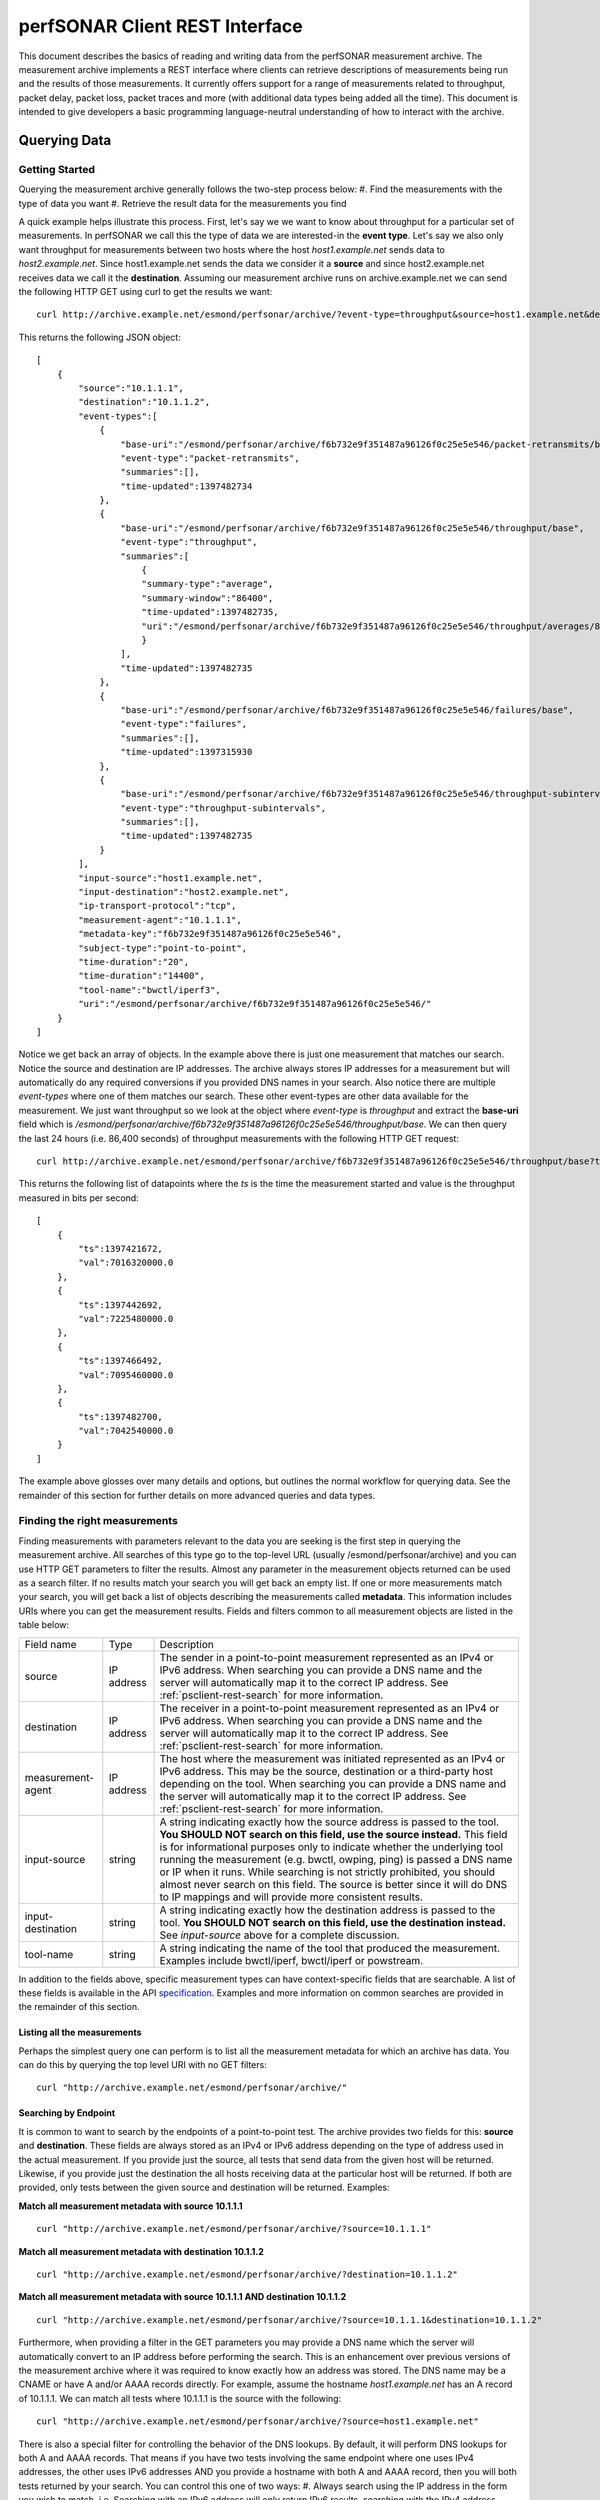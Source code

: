 *******************************
perfSONAR Client REST Interface
*******************************

This document describes the basics of reading and writing data from the perfSONAR measurement archive. The measurement archive implements a REST interface where clients can retrieve descriptions of measurements being run and the results of those measurements. It currently offers support for a range of measurements related to throughput, packet delay, packet loss, packet traces and more (with additional data types being added all the time). This document is intended to give developers a basic programming language-neutral understanding of how to interact with the archive.

Querying Data 
============== 

Getting Started 
---------------- 
Querying the measurement archive generally follows the two-step process below:
#. Find the measurements with the type of data you want
#. Retrieve the result data for the measurements you find

A quick example helps illustrate this process. First, let's say we we want to know about throughput for a particular set of measurements. In perfSONAR we call this the type of data we are interested-in the **event type**. Let's say we also only want throughput for measurements between two hosts where the host *host1.example.net* sends data to *host2.example.net*.  Since host1.example.net sends the data we consider it a **source** and since host2.example.net receives data we call it the **destination**. Assuming our measurement archive runs on archive.example.net we can send the following HTTP GET using curl to get the results we want:

::

    curl http://archive.example.net/esmond/perfsonar/archive/?event-type=throughput&source=host1.example.net&destination=host2.example.net


This returns the following JSON object:
::

    [
        {
            "source":"10.1.1.1",
            "destination":"10.1.1.2",
            "event-types":[
                {
                    "base-uri":"/esmond/perfsonar/archive/f6b732e9f351487a96126f0c25e5e546/packet-retransmits/base",
                    "event-type":"packet-retransmits",
                    "summaries":[],
                    "time-updated":1397482734
                },
                {
                    "base-uri":"/esmond/perfsonar/archive/f6b732e9f351487a96126f0c25e5e546/throughput/base",
                    "event-type":"throughput",
                    "summaries":[
                        {
                        "summary-type":"average",
                        "summary-window":"86400",
                        "time-updated":1397482735,
                        "uri":"/esmond/perfsonar/archive/f6b732e9f351487a96126f0c25e5e546/throughput/averages/86400"
                        }
                    ],
                    "time-updated":1397482735
                },
                {
                    "base-uri":"/esmond/perfsonar/archive/f6b732e9f351487a96126f0c25e5e546/failures/base",
                    "event-type":"failures",
                    "summaries":[],
                    "time-updated":1397315930
                },
                {
                    "base-uri":"/esmond/perfsonar/archive/f6b732e9f351487a96126f0c25e5e546/throughput-subintervals/base",
                    "event-type":"throughput-subintervals",
                    "summaries":[],
                    "time-updated":1397482735
                }
            ],
            "input-source":"host1.example.net",
            "input-destination":"host2.example.net",
            "ip-transport-protocol":"tcp",
            "measurement-agent":"10.1.1.1",
            "metadata-key":"f6b732e9f351487a96126f0c25e5e546",
            "subject-type":"point-to-point",
            "time-duration":"20",
            "time-duration":"14400",
            "tool-name":"bwctl/iperf3",
            "uri":"/esmond/perfsonar/archive/f6b732e9f351487a96126f0c25e5e546/"
        }
    ]


Notice we get back an array of objects. In the example above there is just one measurement that matches our search. Notice the source and destination are IP addresses. The archive always stores IP addresses for a measurement but will automatically do any required conversions if you provided DNS names in your search. Also notice there are multiple *event-types* where one of them matches our search. These other event-types are other data available for the measurement. We just want throughput so we look at the object where *event-type* is *throughput* and extract the **base-uri** field which is */esmond/perfsonar/archive/f6b732e9f351487a96126f0c25e5e546/throughput/base*. We can then query the last 24 hours (i.e. 86,400 seconds) of throughput measurements with the following HTTP GET request:
::

    curl http://archive.example.net/esmond/perfsonar/archive/f6b732e9f351487a96126f0c25e5e546/throughput/base?time-range=86400


This returns the following list of datapoints where the *ts* is the time the measurement started and value is the throughput measured in bits per second:
::

    [
        {
            "ts":1397421672,
            "val":7016320000.0
        },
        {
            "ts":1397442692,
            "val":7225480000.0
        },
        {
            "ts":1397466492,
            "val":7095460000.0
        },
        {
            "ts":1397482700,
            "val":7042540000.0
        }
    ]


The example above glosses over many details and options, but outlines the normal workflow for querying data. See the remainder of this section for further details on more advanced queries and data types. 

Finding the right measurements 
------------------------------- 
Finding measurements with parameters relevant to the data you are seeking is the first step in querying the measurement archive. All searches of this type go to the top-level URL (usually /esmond/perfsonar/archive) and you can use HTTP GET parameters to filter the results. Almost any parameter in the measurement objects returned can be used as a search filter. If no results match your search you will get back an empty list. If one or more measurements match your search, you will get back a list of objects describing the measurements called **metadata**. This information includes URIs where you can get the measurement results. Fields and filters common to all measurement objects are listed in the table below:

+-------------------+------------+--------------------------------------------------------------------------------------------------------------------------------------------------------------------------------------------------------------------------------------------------------------------------------------------------------------------------------------------------------------------------------------------------------------------------------------------------------------------------------------------------------------------------+
| Field name        | Type       | Description                                                                                                                                                                                                                                                                                                                                                                                                                                                                                                              |
+-------------------+------------+--------------------------------------------------------------------------------------------------------------------------------------------------------------------------------------------------------------------------------------------------------------------------------------------------------------------------------------------------------------------------------------------------------------------------------------------------------------------------------------------------------------------------+
| source            | IP address | The sender in a point-to-point measurement represented as an IPv4 or IPv6 address. When searching you can provide a DNS name and the server will automatically map it to the correct IP address. See :ref:`psclient-rest-search` for more information.                                                                                                                                                                                                                                                                   |
+-------------------+------------+--------------------------------------------------------------------------------------------------------------------------------------------------------------------------------------------------------------------------------------------------------------------------------------------------------------------------------------------------------------------------------------------------------------------------------------------------------------------------------------------------------------------------+
| destination       | IP address | The receiver in a point-to-point measurement represented as an IPv4 or IPv6 address. When searching you can provide a DNS name and the server will automatically map it to the correct IP address. See :ref:`psclient-rest-search` for more information.                                                                                                                                                                                                                                                                 |
+-------------------+------------+--------------------------------------------------------------------------------------------------------------------------------------------------------------------------------------------------------------------------------------------------------------------------------------------------------------------------------------------------------------------------------------------------------------------------------------------------------------------------------------------------------------------------+
| measurement-agent | IP address | The host where the measurement was initiated represented as an IPv4 or IPv6 address. This may be the source, destination or a third-party host depending on the tool. When searching you can provide a DNS name and the server will automatically map it to the correct IP address. See :ref:`psclient-rest-search` for more information.                                                                                                                                                                                |
+-------------------+------------+--------------------------------------------------------------------------------------------------------------------------------------------------------------------------------------------------------------------------------------------------------------------------------------------------------------------------------------------------------------------------------------------------------------------------------------------------------------------------------------------------------------------------+
| input-source      | string     | A string indicating exactly how the source address is passed to the tool. **You SHOULD NOT search on this field, use the source instead.** This field is for informational purposes only to indicate whether the underlying tool running the measurement (e.g. bwctl, owping, ping) is passed a DNS name or IP when it runs. While searching is not strictly prohibited, you should almost never search on this field. The source is better since it will do DNS to IP mappings and will provide more consistent results.|
+-------------------+------------+--------------------------------------------------------------------------------------------------------------------------------------------------------------------------------------------------------------------------------------------------------------------------------------------------------------------------------------------------------------------------------------------------------------------------------------------------------------------------------------------------------------------------+
| input-destination | string     |  A string indicating exactly how the destination address is passed to the tool. **You SHOULD NOT search on this field, use the destination instead.**  See *input-source* above for a complete discussion.                                                                                                                                                                                                                                                                                                               |
+-------------------+------------+--------------------------------------------------------------------------------------------------------------------------------------------------------------------------------------------------------------------------------------------------------------------------------------------------------------------------------------------------------------------------------------------------------------------------------------------------------------------------------------------------------------------------+
| tool-name         | string     | A string indicating the name of the tool that produced the measurement. Examples include bwctl/iperf, bwctl/iperf or powstream.                                                                                                                                                                                                                                                                                                                                                                                          |
+-------------------+------------+--------------------------------------------------------------------------------------------------------------------------------------------------------------------------------------------------------------------------------------------------------------------------------------------------------------------------------------------------------------------------------------------------------------------------------------------------------------------------------------------------------------------------+

In addition to the fields above, specific measurement types can have context-specific fields that are searchable. A list of these fields is available in the API `specification`_. Examples and more information on common searches are provided in the remainder of this section.

Listing all the measurements 
^^^^^^^^^^^^^^^^^^^^^^^^^^^^^ 
Perhaps the simplest query one can perform is to list all the measurement metadata for which an archive has data. You can do this by querying the top level URI with no GET filters:
::

    curl "http://archive.example.net/esmond/perfsonar/archive/"

.. _psclient-rest-search:

Searching by Endpoint 
^^^^^^^^^^^^^^^^^^^^^^ 
It is common to want to search by the endpoints of a point-to-point test. The archive provides two fields for this: **source** and **destination**. These fields are always stored as an IPv4 or IPv6 address depending on the type of address used in the actual measurement. If you provide just the source, all tests that send data from the given host will be returned. Likewise, if you provide just the destination the all hosts receiving data at the particular host will be returned. If both are provided, only tests between the given source and destination will be returned. Examples:

**Match all measurement metadata with source 10.1.1.1**
::

    curl "http://archive.example.net/esmond/perfsonar/archive/?source=10.1.1.1"


**Match all measurement metadata with destination 10.1.1.2**
::

    curl "http://archive.example.net/esmond/perfsonar/archive/?destination=10.1.1.2"


**Match all measurement metadata with source 10.1.1.1 AND destination 10.1.1.2**
::

    curl "http://archive.example.net/esmond/perfsonar/archive/?source=10.1.1.1&destination=10.1.1.2"


Furthermore, when providing a filter in the GET parameters you may provide a DNS name which the server will automatically convert to an IP address before performing the search. This is an enhancement over previous versions of the measurement archive where it was required to know exactly how an address was stored. The DNS name may be a CNAME or have A and/or AAAA records directly. For example, assume the hostname *host1.example.net* has an A record of 10.1.1.1. We can match all tests where 10.1.1.1 is the source with the following:
::

    curl "http://archive.example.net/esmond/perfsonar/archive/?source=host1.example.net"


There is also a special filter for controlling the behavior of the DNS lookups. By default, it will perform DNS lookups for both A and AAAA records. That means if you have two tests involving the same endpoint where one uses IPv4 addresses, the other uses IPv6 addresses AND you provide a hostname with both A and AAAA record, then you will both tests returned by your search. You can control this one of two ways:
#. Always search using the IP address in the form you wish to match. i.e. Searching with an IPv6 address will only return IPv6 results, searching with the IPv4 address returns only IPv4 results.
#. Use the special **dns-match-rule** filter in your GET parameters.
The **dns-match-rule** parameter controls what DNS lookups the server will perform and accepts the following options:

+-----------+-------------------------------------------------------------------------------------------------------------------------------------+
| Value     | Description                                                                                                                         |
+-----------+-------------------------------------------------------------------------------------------------------------------------------------+
| v4v6      | Default. Looks up both A and AAAA records and returns both the IPv4 and IPv6 tests it finds.                                        |
+-----------+-------------------------------------------------------------------------------------------------------------------------------------+
| only-v4   | Only performs a A record lookup for a given hostname and thus only returns results matching the IPv4 address.                       |
+-----------+-------------------------------------------------------------------------------------------------------------------------------------+
| only-v6   | Only performs a AAAA record lookup for a given hostname and thus only returns results matching the IPv6 address.                    |
+-----------+-------------------------------------------------------------------------------------------------------------------------------------+
| prefer-v4 | Tries an A lookup first but if that fails, tries a AAAA lookup. If the initial A lookup succeeds, only IPv4 results are returned.   |
+-----------+-------------------------------------------------------------------------------------------------------------------------------------+
| prefer-v6 | Tries an AAAA lookup first but if that fails, tries a A lookup. If the initial AAAA lookup succeeds, only IPv6 results are returned.|
+-----------+-------------------------------------------------------------------------------------------------------------------------------------+

A quick example that returns only results with a source that matches the AAAA record of host1.example.net is below:
::

    curl "http://archive.example.net/esmond/perfsonar/archive/?source=host1.example.net&dns-match-rule=v6-only"


Searching by Event Type 
^^^^^^^^^^^^^^^^^^^^^^^^ 
Another common desire is to search for only those measurements with a particular type of data. There is a special filter called **event-type** that returns this information. This will return any measurement metadata object that has an item in its *event-types* list where the *event-type* field equals the provided value. For example, to return only those measurements containing throughput data one could run:
::

    curl "http://archive.example.net/esmond/perfsonar/archive/?event-type=throughput"


Event types may also contain summaries. There are multiple types of summaries as described in :ref:`psclient-rest-basevsumm`. For example, an *average* summary may take the statistical average of all the measurements over a 24 hour period and post that value to a single data point. This allows for faster retrieval of long ranges of data by reducing the number of datapoints returned. A summary may perform some type of transformation such as a *statistics* summary that takes a histogram object and returns common statistical measures. There are two relevant fields for a summary: the **summary-type** (which is either *aggregation*, *average* or *statistics*) and **summary-window** which is the time range (in seconds) that is summarized. Summaries are defined when metadata is created so you can't expect all data to have summaries nor for a summary to be available for a particular time window unless it is explicitly listed in the metadata. For example, we can search for all one-way delay histogram (event type *histogram-owdelay*) with 24 hour statistical summaries as follows:
::

    curl "http://archive.example.net/esmond/perfsonar/archive/?event-type=histogram-owdelay&summary-type=statistics&summary-window=86400"


Summaries are explained in more detail in the section :ref:`psclient-rest-basevsumm`.

Searching by most recent result time 
^^^^^^^^^^^^^^^^^^^^^^^^^^^^^^^^^^^^^ 
The previous examples will return all measurement metadata regardless of whether they have received any new data recently. In some cases this is fine, but its often useful to filter-out tests that have not been updated in a long time. For example if you have an old test that is no longer run and will not be updated again, but would like to keep the data around for historical purposes. You can filter measurement metadata based on time with the following special time filters:

+----------+-------------------------------------------------------------------------------------------------------------------------------------------------------------------------------------------------------------------------------------------------------------------------------------------------------------------------------------------------------------------------------------------------------------------------------------------------------+
| Filter   | Description                                                                                                                                                                                                                                                                                                                                                                                                                                           |
+----------+-------------------------------------------------------------------------------------------------------------------------------------------------------------------------------------------------------------------------------------------------------------------------------------------------------------------------------------------------------------------------------------------------------------------------------------------------------+
|time      | Match a measurement last updated at the exact time given as a UNIX timestamp                                                                                                                                                                                                                                                                                                                                                                          |
+----------+-------------------------------------------------------------------------------------------------------------------------------------------------------------------------------------------------------------------------------------------------------------------------------------------------------------------------------------------------------------------------------------------------------------------------------------------------------+
|time-start|Match only measurements that were updated after the given time (inclusive). If time-end nor time-range is defined, then it will return all results from the start time to the current time. In UNIX timestamp format.                                                                                                                                                                                                                                  |
+----------+-------------------------------------------------------------------------------------------------------------------------------------------------------------------------------------------------------------------------------------------------------------------------------------------------------------------------------------------------------------------------------------------------------------------------------------------------------+
|time-end  |Match only data that was measured before the given time (inclusive). If time-start nor time-range is provided, then will return all data stored in the archive up to and including the end time. In UNIX timestamp format.                                                                                                                                                                                                                             |
+----------+-------------------------------------------------------------------------------------------------------------------------------------------------------------------------------------------------------------------------------------------------------------------------------------------------------------------------------------------------------------------------------------------------------------------------------------------------------+
|time-range| Only return results that have been updated in the given number of seconds in the past. If time-start nor end-time is defined, then it is the number of seconds in the past from the current time. If only time-start is defined then it is the number of seconds after time-start to search. If only time-end is provided it is the number of seconds before end time to search. If both time-start and time-end are defined, this value is ignored.  |
+----------+-------------------------------------------------------------------------------------------------------------------------------------------------------------------------------------------------------------------------------------------------------------------------------------------------------------------------------------------------------------------------------------------------------------------------------------------------------+

Examples of various combinations of the parameters above are provided below:

**Match all measurement metadata updated since April 14, 2014 12:00GMT**
::

    curl "http://archive.example.net/esmond/perfsonar/archive/?time-start=1397476800"


**Match all measurement metadata updated before April 14, 2014 12:00GMT**
::

    curl "http://archive.example.net/esmond/perfsonar/archive/?time-end=1397476800"


**Match all measurement metadata updated at exactly April 14, 2014 12:00GMT**
::

    curl "http://archive.example.net/esmond/perfsonar/archive/?time=1397476800"


**Match all measurement metadata updated between April 14, 2014 12:00GMT and April 15, 2014 12:00GMT**
::

    curl "http://archive.example.net/esmond/perfsonar/archive/?time-start=1397476800&time-end=1397563200"


**Match all throughput metadata with source 10.1.1.1 AND destination 10.1.1.2 updated in the last 24 hours**
::

    curl "http://archive.example.net/esmond/perfsonar/archive/?time-range=86400&event-type=throughput&source=10.1.1.1&destination=10.1.1.2"


Limiting results returned 
^^^^^^^^^^^^^^^^^^^^^^^^^^ 
The following options are available to limit the results returned and do things like pagination of results:

+--------+-------------------------------------------------------------------------------------+
| Filter | Description                                                                         |
+--------+-------------------------------------------------------------------------------------+
|limit   | The maximum number of results to return. If not set then 1000 results are returned. |
+--------+-------------------------------------------------------------------------------------+
|offset  | The number of tests to skip. Useful for pagination.                                 |
+--------+-------------------------------------------------------------------------------------+

Examples of these options are provided below:

**Return the first 10 results**
::

    curl "http://archive.example.net/esmond/perfsonar/archive/?limit=10"


**Return the second 10 results**
::

    curl "http://archive.example.net/esmond/perfsonar/archive/?limit=10&offset=10"


**Ignore the first 10 results and return everything else**
::

    curl "http://archive.example.net/esmond/perfsonar/archive/?offset=10"


Retrieving Measurement Results 
------------------------------- 

.. _psclient-rest-basevsumm:

Base Data vs Summaries 
^^^^^^^^^^^^^^^^^^^^^^^ 
Once you find the measurements with the parameters you want, you need to retrieve the actual results those measurements are collecting. The location of the data is provided by the list of objects in the **event-types** field. For reference, the *event-types* object looks something like the following:
::

    {
        "event-types":[
            {
                "base-uri":"/esmond/perfsonar/archive/f6b732e9f351487a96126f0c25e5e546/packet-retransmits/base",
                "event-type":"packet-retransmits",
                "summaries":[],
                "time-updated":1397482734
            },
            {
                "base-uri":"/esmond/perfsonar/archive/f6b732e9f351487a96126f0c25e5e546/throughput/base",
                "event-type":"throughput",
                "summaries":[
                    {
                        "summary-type":"average",
                        "summary-window":"86400",
                        "time-updated":1397482735,
                        "uri":"/esmond/perfsonar/archive/f6b732e9f351487a96126f0c25e5e546/throughput/averages/86400"
                    }
                ],
                "time-updated":1397482735
            },
            {
                "base-uri":"/esmond/perfsonar/archive/f6b732e9f351487a96126f0c25e5e546/failures/base",
                "event-type":"failures",
                "summaries":[],
                "time-updated":1397315930
            },
            {
                "base-uri":"/esmond/perfsonar/archive/f6b732e9f351487a96126f0c25e5e546/throughput-subintervals/base",
                "event-type":"throughput-subintervals",
                "summaries":[],
                "time-updated":1397482735
            }
        ]
    }


You will notice all of the objects have a **base-uri** field and a few have objects have a *summaries* list that also contain a URI. In the archive there are two types of data: **base data** and **summarized data**. Base data is exactly what is written to the archive when the measurement is performed, the server does not transform it in anyway. In contrast, summarized data is that which was transformed in some way by the server. All summarized data has a **summary type** and **summary window**. The summary window is the timeframe in seconds described by the summary. A summary window of 0 means it is a direct transformation of the base data (i.e. there should be a one-to-one mapping in the number of base data points and summary data points).  The summary type must be one of the following:

* **aggregation** - The data was combined in a context specific way. For example, if the underlying type is numeric it is the sum of all data points in the summary window. If its a histogram it is a union of the two histograms.
* **average** - The statistical average of a series of numbers
* **statistics** - Currently only applies to the histogram type, but contains common statistical measures of data over the summary window such as minimum, maximum, mean and median.

Summary data such as aggregation and average over large time windows can be a useful way to grab data over long periods of time as it should result in a smaller data set returned than the base data returned over the same timeframe. The *statistics* summary can be useful even on base data as it provides additional information about each data point. Querying base or summary data depends on the use case.

Retrieving time series data 
^^^^^^^^^^^^^^^^^^^^^^^^^^^^ 
Once you have decided whether you want base or statistical data, retrieving it is simply a matter of doing an HTTP GET to the provide URI. For example, to get all the base throughput data for a particular test, you can run:
::

    curl "http://archive.example.net/esmond/perfsonar/archive/f6b732e9f351487a96126f0c25e5e546/throughput/base"


In general you will want to filter data based on time and you can do so with the following GET parameters (notice they have the same names and meaing as we used to search the measurement metadata):

+----------+-------------------------------------------------------------------------------------------------------------------------------------------------------------------------------------------------------------------------------------------------------------------------------------------------------------------------------------------------------------------------------------------------------------------------------------------------------+
| Filter   | Description                                                                                                                                                                                                                                                                                                                                                                                                                                           |
+----------+-------------------------------------------------------------------------------------------------------------------------------------------------------------------------------------------------------------------------------------------------------------------------------------------------------------------------------------------------------------------------------------------------------------------------------------------------------+
|time      | Match a result recorded at the exact time given (represented as a UNIX timestamp)                                                                                                                                                                                                                                                                                                                                                                     |
+----------+-------------------------------------------------------------------------------------------------------------------------------------------------------------------------------------------------------------------------------------------------------------------------------------------------------------------------------------------------------------------------------------------------------------------------------------------------------+
|time-start|Match only results recorded after the given time (inclusive). If time-end nor time-range is defined, then it will return all results from the start time to the current time. In UNIX timestamp format.                                                                                                                                                                                                                                                |
+----------+-------------------------------------------------------------------------------------------------------------------------------------------------------------------------------------------------------------------------------------------------------------------------------------------------------------------------------------------------------------------------------------------------------------------------------------------------------+
|time-end  |Match only data that was measured before the given time (inclusive). If time-start nor time-range is provided, then will return all data stored in the archive up to and including the end time. In UNIX timestamp format.                                                                                                                                                                                                                             |
+----------+-------------------------------------------------------------------------------------------------------------------------------------------------------------------------------------------------------------------------------------------------------------------------------------------------------------------------------------------------------------------------------------------------------------------------------------------------------+
|time-range| Only return results that have been recorded in the given number of seconds in the past. If time-start nor end-time is defined, then it is the number of seconds in the past from the current time. If only time-start is defined then it is the number of seconds after time-start to search. If only time-end is provided it is the number of seconds before end time to search. If both time-start and time-end are defined, this value is ignored. |
+----------+-------------------------------------------------------------------------------------------------------------------------------------------------------------------------------------------------------------------------------------------------------------------------------------------------------------------------------------------------------------------------------------------------------------------------------------------------------+

For example, you can get the last 24 hours of data with the following:

::

    curl "http://archive.example.net/esmond/perfsonar/archive/f6b732e9f351487a96126f0c25e5e546/throughput/base?time-range=86400"


This will return an array of time series object with two fields: **ts** containing the unix timestamp when the measurement was run and **val** containing the result of the object. For example:
::

    [
        {
            "ts":1397421672,
            "val":7016320000.0
        },
        {
            "ts":1397442692,
            "val":7225480000.0
        },
        {
            "ts":1397466492,
            "val":7095460000.0
        },
        {
            "ts":1397482700,
            "val":7042540000.0
        }
    ]

The format of **val** depends on the event type (and in some cases the summary-type as well), some are numeric while others are JSON objects. The next section describes common event types and how to retrieve data.

Querying Throughput 
^^^^^^^^^^^^^^^^^^^^ 
**Event Type(s):** throughput

Throughput is a series of integer values always in bits per second. There may be average summaries but in general you will likely query the base data if the throughput tests only run a few times a day. You can do this with a query like the following to get the last 24 hours of throughput data:
::

    curl "http://archive.example.net/esmond/perfsonar/archive/f6b732e9f351487a96126f0c25e5e546/throughput/base?time-range=86400"


Results:
::

    [
        {
            "ts":1397421672,
            "val":7016320000.0
        },
        {
            "ts":1397442692,
            "val":7225480000.0
        },
        {
            "ts":1397466492,
            "val":7095460000.0
        },
        {
            "ts":1397482700,
            "val":7042540000.0
        }
    ]


Querying Delay/One-way Delay 
^^^^^^^^^^^^^^^^^^^^^^^^^^^^^ 
**Event Type(s):** histogram-rtt, histogram-owdelay

Delay values are stored in a histogram where the histogram bucket is the number of milliseconds measured and the value is the number of packets that were measured to have that value. Delay in terms of the round trip time reported by ping is represented with the event-type **histogram-delay**. One-way delay is represented as "histogram-owdelay". The format of their histograms is exactly the same. Examples of query the 24 hours of base data are below:

**Ping Round Trip Time**
::

    curl "http://archive.example.net/esmond/perfsonar/archive/2355e337a7214611ab1bc5db51e40424/histogram-rtt/base?time-range=86400"


**Owamp One-way Delay**
::

    curl "http://archive.example.net/esmond/perfsonar/archive/fce0483e51de49aaa7fcf8884d053134/histogram-owdelay/base?time-range=86400"


Results will look something like the following:
::

    [
        {
            "ts":1397504013,
            "val":{
                "34.4":506,
                "34.5":85,
                "34.6":5,
                "34.7":4
            }
        },
        {
            "ts":1397504052,
            "val":{
                "34.4":510,
                "34.5":80,
                "34.6":7,
                "34.7":3
            }
        },
        .....
    ]


You may interpret the results as for the packet sample starting at time 1397504013 there were 506 packets that took 34.4ms, 85 that took 34.5ms, 5 that too 34.6, etc. Delay tests can run rather frequently thus it can be very useful to use summarized data. Aggregation summaries combine all the histograms in a given time window. For example a histogram for 24 hours may look like the following:
::

    curl "http://archive.example.net/esmond/perfsonar/archive/fce0483e51de49aaa7fcf8884d053134/histogram-owdelay/aggregations/86400"
    
::

    [
        {
            "ts":1396915200,
            "val":{
                "34.2":3,
                "34.3":38814,
                "34.4":114820,
                "34.5":54190,
                "34.6":7842,
                "34.7":9595,
                "34.8":741,
                "34.9":298,
                "35":185,
                "35.1":158,
                "35.2":112,
                "35.3":61,
                "35.4":40,
                "35.5":19,
            }
        },
        ...
    ]


Another useful summary for the delay histograms is **statistics**. This calculates common statistical measures of the data. An example of the statistical summaries for each base data point (i.e. summary-window equals 0) is as follows where the field names correspond to standard statistical measures:
::

    curl "http://archive.example.net/esmond/perfsonar/archive/fce0483e51de49aaa7fcf8884d053134/histogram-owdelay/statistics/0"
    
::

    [
        {
            "ts":1397504795,
            "val":{
                "maximum":"34.4",
                "mean":34.4,
                "median":34.4,
                "minimum":"34.4",
                "mode":[
                "34.4"
                ],
                "percentile-25":34.4,
                "percentile-75":34.4,
                "percentile-95":34.4,
                "standard-deviation":0.0,
                "variance":0.0
            }
        },
        {
            "ts":1397504835,
            "val":{
                "maximum":"34.4",
                "mean":34.38233333333333,
                "median":34.4,
                "minimum":"34.3",
                "mode":[
                "34.4"
                ],
                "percentile-25":34.4,
                "percentile-75":34.4,
                "percentile-95":34.4,
                "standard-deviation":0.03813863599495395,
                "variance":0.001454555555555597
            }
        },
    ...
    ]


Querying Packet Loss 
^^^^^^^^^^^^^^^^^^^^^ 
**Event Type(s):** packet-loss-rate
Packet loss rate measures the number of packets lost over the number of packets sent. It is represented as a floating point number between 0 and 1 where 0 equals 0% packet loss and 1 equals 100% packet loss. You can query the base packet loss data using the packet-loss-rate event type such as in the request below:
::

    curl "http://archive.example.net/esmond/perfsonar/archive/fce0483e51de49aaa7fcf8884d053134/packet-loss-rate/base"

::

    [
        {
            "ts":1397555532,
            "val":0.04666666666666667
        },
        {
            "ts":1397555538,
            "val":0.06666666666666667
        },
        {
            "ts":1397555613,
            "val":0.0
        },
        {
            "ts":1397555619,
            "val":0.0
        }
    ]


Packet-loss can also have an *aggregation* summary that give the packet loss percentage over the given summary window. 


Querying Packet Traces 
^^^^^^^^^^^^^^^^^^^^^^^ 
**Event Type(s):** packet-trace
The results of a traceroute or tracepath measurement are stored under the packet-trace event type. The result is an array of objects describing the result of each traceroute or tracepath probe. For example:
::

    curl http://archive.example.net/esmond/perfsonar/archive/641860b2004c46a7b21fe26e5ffea9af/packet-trace/base?time-range=600

::

    [
        {
            "ts":1397566094,
            "val":[
                {
                    "error_message":null,
                    "ip":"198.124.238.65",
                    "mtu":"9000",
                    "query":"1",
                    "rtt":"0.246",
                    "success":1,
                    "ttl":"1"
                },
                {
                    "error_message":null,
                    "ip":"198.124.238.65",
                    "mtu":"9000",
                    "query":"2",
                    "rtt":"0.195",
                    "success":1,
                    "ttl":"1"
                },
                {
                    "error_message":null,
                    "ip":"134.55.38.77",
                    "mtu":"9000",
                    "query":"1",
                    "rtt":"22.159",
                    "success":1,
                    "ttl":"2"
                },
                {
                    "error_message":null,
                    "ip":"134.55.42.41",
                    "mtu":"9000",
                    "query":"1",
                    "rtt":"22.430",
                    "success":1,
                    "ttl":"3"
                },
                {
                    "error_message":null,
                    "ip":"134.55.43.82",
                    "mtu":"9000",
                    "query":"1",
                    "rtt":"33.548",
                    "success":1,
                    "ttl":"4"
                },
                {
                    "error_message":null,
                    "ip":"134.55.49.57",
                    "mtu":"9000",
                    "query":"1",
                    "rtt":"44.019",
                    "success":1,
                    "ttl":"5"
                },
                {
                    "error_message":null,
                    "ip":"134.55.50.201",
                    "mtu":"9000",
                    "query":"1",
                    "rtt":"65.203",
                    "success":1,
                    "ttl":"6"
                },
                {
                    "error_message":null,
                    "ip":"134.55.40.6",
                    "mtu":"9000",
                    "query":"1",
                    "rtt":"67.694",
                    "success":1,
                    "ttl":"7"
                },
                {
                    "error_message":null,
                    "ip":"134.55.49.2",
                    "mtu":"9000",
                    "query":"1",
                    "rtt":"68.914",
                    "success":1,
                    "ttl":"8"
                },
                {
                    "error_message":null,
                    "ip":"198.129.254.30",
                    "mtu":"9000",
                    "query":"1",
                    "rtt":"68.887",
                    "success":1,
                    "ttl":"9"
                }
            ]
        }
    ]

The object fields have the following meaning:

+-------------+------------------------------------------------------------------------------------------------------------------------------------------------------------------------+
| Field Name  | Description                                                                                                                                                            |
+-------------+------------------------------------------------------------------------------------------------------------------------------------------------------------------------+
|error-message| A string indicating if an error occurred for the probe. It is null if *success* is 1 and should be populated if *success* is 0.                                        |
+-------------+------------------------------------------------------------------------------------------------------------------------------------------------------------------------+
|ip           | The IP address returned by the probe                                                                                                                                   |
+-------------+------------------------------------------------------------------------------------------------------------------------------------------------------------------------+
|mtu          | The maximum transmission unit measured by the probe. This is only populated for tracepath tests and will be null if not measured.                                      |
+-------------+------------------------------------------------------------------------------------------------------------------------------------------------------------------------+
|query        | For a given *ttl* a tool may send multiple probes. This distinguishes between probes with the same ttl.                                                                |
+-------------+------------------------------------------------------------------------------------------------------------------------------------------------------------------------+
|rtt          |The round trip time measured by the probe in milliseconds.                                                                                                              |
+-------------+------------------------------------------------------------------------------------------------------------------------------------------------------------------------+
|success      |A boolean indicating if the probe succeeded. If it did not, then further details can be found in *error_message*.                                                       |
+-------------+------------------------------------------------------------------------------------------------------------------------------------------------------------------------+
|ttl          |The time-to-live set in the IP headers of the probe. Traceroute and tracepath gradually increase this value to measure the path. The list will always be sorted by ttl. |
+-------------+------------------------------------------------------------------------------------------------------------------------------------------------------------------------+

There are no summaries supported for the packet-trace type currently.

Querying Subinterval Data 
^^^^^^^^^^^^^^^^^^^^^^^^^^ 
**Event Type(s):** throughput-subintervals, packet-retransmits-subintervals

Data such as throughput and packet retransmits is also available for subintervals of an individual test. No summarizations are avilable for this data type.
::

    curl "http://archive.example.net/esmond/perfsonar/archive/f6b732e9f351487a96126f0c25e5e546/packet-retransmits-subintervals/base?time-range=86400"


Results:
::

    [
       {
          "ts":1419471577,
          "val":[
             {
                "duration":"1.000000",
                "start":"0.000000",
                "val":0
             },
             {
                "duration":"1.000000",
                "start":"1.000000",
                "val":0
             },
             {
                "duration":"1.000000",
                "start":"2.000000",
                "val":0
             },
             {
                "duration":"1.000000",
                "start":"3.000000",
                "val":0
             },
             {
                "duration":"1.000000",
                "start":"4.000000",
                "val":0
             },
             {
                "duration":"1.000000",
                "start":"5.000000",
                "val":0
             },
             {
                "duration":"1.000000",
                "start":"6.000000",
                "val":0
             },
             {
                "duration":"1.000000",
                "start":"7.000000",
                "val":0
             },
             {
                "duration":"1.000000",
                "start":"8.000000",
                "val":0
             },
             {
                "duration":"1.000000",
                "start":"9.000000",
                "val":0
             },
             {
                "duration":"1.000000",
                "start":"10.000000",
                "val":0
             },
             {
                "duration":"1.000000",
                "start":"11.000000",
                "val":0
             },
             {
                "duration":"1.000000",
                "start":"12.000000",
                "val":0
             },
             {
                "duration":"1.000000",
                "start":"13.000000",
                "val":0
             },
             {
                "duration":"1.000000",
                "start":"14.000000",
                "val":0
             },
             {
                "duration":"1.000000",
                "start":"15.000000",
                "val":0
             },
             {
                "duration":"1.000000",
                "start":"16.000000",
                "val":0
             },
             {
                "duration":"1.000000",
                "start":"17.000000",
                "val":0
             },
             {
                "duration":"1.000000",
                "start":"18.000000",
                "val":0
             },
             {
                "duration":"1.000000",
                "start":"19.000000",
                "val":0
             }
          ]
       },
       {
          "ts":1419493946,
          "val":[
             {
                "duration":"1.000000",
                "start":"0.000000",
                "val":0
             },
             {
                "duration":"1.000000",
                "start":"1.000000",
                "val":0
             },
             {
                "duration":"1.000000",
                "start":"2.000000",
                "val":0
             },
             {
                "duration":"1.000000",
                "start":"3.000000",
                "val":0
             },
             {
                "duration":"1.000000",
                "start":"4.000000",
                "val":0
             },
             {
                "duration":"1.000000",
                "start":"5.000000",
                "val":0
             },
             {
                "duration":"1.000000",
                "start":"6.000000",
                "val":0
             },
             {
                "duration":"1.000000",
                "start":"7.000000",
                "val":0
             },
             {
                "duration":"1.000000",
                "start":"8.000000",
                "val":0
             },
             {
                "duration":"1.000000",
                "start":"9.000000",
                "val":0
             },
             {
                "duration":"1.000000",
                "start":"10.000000",
                "val":0
             },
             {
                "duration":"1.000000",
                "start":"11.000000",
                "val":0
             },
             {
                "duration":"1.000000",
                "start":"12.000000",
                "val":0
             },
             {
                "duration":"1.000000",
                "start":"13.000000",
                "val":0
             },
             {
                "duration":"1.000000",
                "start":"14.000000",
                "val":0
             },
             {
                "duration":"1.000000",
                "start":"15.000000",
                "val":0
             },
             {
                "duration":"1.000000",
                "start":"16.000000",
                "val":0
             },
             {
                "duration":"1.000000",
                "start":"17.000000",
                "val":0
             },
             {
                "duration":"1.000000",
                "start":"18.000000",
                "val":0
             },
             {
                "duration":"1.000000",
                "start":"19.000000",
                "val":0
             }
          ]
       }
    ]



Publishing Data 
================ 

Getting Started 
---------------- 
The measurement archive defines a REST API for publishing data via HTTP POST requests. Much like querying data there are two steps to this process:

    #. Publish the measurement description and get the event-type URIs used for posting measurement results
    #. Using the URIs from step one, publish the measurement results

A quick example demonstrates this process. First we post a description of our measurement, called the measurement *metadata* with the following request:
::

    curl -X POST --dump-header - -H "Content-Type: application/json" -H "Authorization: Token b3ba46b99e2ed8a267a409f3c4379238305ccaf2" --data '{"subject-type": "point-to-point", "source": "10.1.1.1", "destination": "10.1.1.2", "tool-name": "bwctl/iperf3", "measurement-agent": "110.1.1.1", "input-source": "host1.example.net","input-destination": "host2.example.net","time-duration": 30,"ip-transport-protocol": "tcp","event-types": [{"event-type": "throughput","summaries":[{"summary-type": "aggregation","summary-window": 3600},{"summary-type": "aggregation","summary-window": 86400}]},{"event-type": "packet-retransmits","summaries":[]}]}' http://archive.example.net/esmond/perfsonar/archive/

Notice we set the HTTP Authorization header since writing data generally will require some sort of authentication. See :ref:`psclient-rest-authn` for more details. The body is a JSON object describing the metadata. The result back is our metadata object with additional information such as the URIs where we can publish/retrieve information on the measurement and its results:
::

    {  
       "destination":"10.1.1.2",
       "event-types":[  
          {  
             "base-uri":"/esmond/perfsonar/archive/2ba58a26aee64a1e94cd2b5bacbb2cc6/packet-retransmits/base",
             "event-type":"packet-retransmits",
             "summaries":[  

             ],
             "time-updated":null
          },
          {  
             "base-uri":"/esmond/perfsonar/archive/2ba58a26aee64a1e94cd2b5bacbb2cc6/throughput/base",
             "event-type":"throughput",
             "summaries":[  
                {  
                   "summary-type":"aggregation",
                   "summary-window":"3600",
                   "time-updated":null,
                   "uri":"/esmond/perfsonar/archive/2ba58a26aee64a1e94cd2b5bacbb2cc6/throughput/aggregations/3600"
                },
                {  
                   "summary-type":"aggregation",
                   "summary-window":"86400",
                   "time-updated":null,
                   "uri":"/esmond/perfsonar/archive/2ba58a26aee64a1e94cd2b5bacbb2cc6/throughput/aggregations/86400"
                }
             ],
             "time-updated":null
          }
       ],
       "input-destination":"host2.example.net",
       "input-source":"host1.example.net",
       "ip-transport-protocol":"tcp",
       "measurement-agent":"110.1.1.1",
       "metadata-key":"2ba58a26aee64a1e94cd2b5bacbb2cc6",
       "source":"10.1.1.1",
       "subject-type":"point-to-point",
       "time-duration":"30",
       "tool-name":"bwctl/iperf3",
       "uri":"/esmond/perfsonar/archive/2ba58a26aee64a1e94cd2b5bacbb2cc6/"
    }


We can now publish a single data point to one of the URIs defined by a *base-uri* field (*NOTE: We can NOT publish to a summary URL as all summaries are performed by the server*). We send a simple time-series object with a UNIX timestamp indicating when the measurement was run and the value of the result:
::

    curl -X POST --dump-header - -H "Content-Type: application/json" -H "Authorization: Token b3ba46b99e2ed8a267a409f3c4379238305ccaf2" --data '{"ts": "1392238294", "val": "1000000000"}' http://archive.example.net/esmond/perfsonar/archive/2ba58a26aee64a1e94cd2b5bacbb2cc6/throughput/base


Alternatively, we can publish measurement results from multiple times and with multiple event-types in the following bulk request:
::

    curl -X PUT --dump-header - -H "Content-Type: application/json" -H "Authorization: Token b3ba46b99e2ed8a267a409f3c4379238305ccaf2" --data '{"data": [{"ts": 1392238390, "val": [{"event-type": "throughput","val": 1000000000}, {"event-type": "packet-retransmits","val": 10}]}, {"ts": 1392238390, "val": [{"event-type": "throughput","val": 900000000}, {"event-type": "packet-retransmits","val": 5}]}]}' http://esmond-dev/perfsonar/archive/2ba58a26aee64a1e94cd2b5bacbb2cc6/

See the remainder of this section for more details one each of these steps.

.. _psclient-rest-authn:

Authentication and Authorization 
--------------------------------- 
Writing data generally requires some form of authentication and authorization. Currently the measurement archive supports the use of the HTTP Authorization header with an authorization string the form of ``Token <api-key>`` where ``<api-key>`` is the authentication credential. It is also recommended all requests be sent over HTTPS since otherwise these credentials will be sent in plain text.

Publishing the Measurement Description 
--------------------------------------- 
The first step to publishing data is to send a *metadata* object describing the measurement and the types of results it will collect. It looks very similar to the measurement descriptions returned by a query. When you register though, you do not provide the metadata-key nor any of the URIs as these will be generated by the server. All requests are sent as an HTTP POST to the top-level URL (usually ending with /esmond/perfsonar/archive). The metadata object MUST contain a *subject-type* field and a list of *event-types*. If the subject-type is *point-to-point* then the following fields are additionally required:

+-------------------+------------+-------------------------------------------------------------------------------------------------------------------------------------------------------------------------------------------------------------------------------------------------------------------------------------------+
| Field name        | Type       | Description                                                                                                                                                                                                                                                                               |
+-------------------+------------+-------------------------------------------------------------------------------------------------------------------------------------------------------------------------------------------------------------------------------------------------------------------------------------------+
| source            | IP address | The sender in a point-to-point measurement represented as an IPv4 or IPv6 address. It MUST be in the form of an IP address when registering (unlike querying where you can search by DNS name as well)                                                                                    |
+-------------------+------------+-------------------------------------------------------------------------------------------------------------------------------------------------------------------------------------------------------------------------------------------------------------------------------------------+
| destination       | IP address | The receiver in a point-to-point measurement represented as an IPv4 or IPv6 address. It MUST be in the form of an IP address when registering (unlike querying where you can search by DNS name as well)                                                                                  |
+-------------------+------------+-------------------------------------------------------------------------------------------------------------------------------------------------------------------------------------------------------------------------------------------------------------------------------------------+
| measurement-agent | IP address | The host where the measurement was initiated represented as an IPv4 or IPv6 address. This may be the source, destination or a third-party host depending on the tool. It MUST be in the form of an IP address when registering (unlike querying where you can search by DNS name as well) |
+-------------------+------------+-------------------------------------------------------------------------------------------------------------------------------------------------------------------------------------------------------------------------------------------------------------------------------------------+
| input-source      | string     | A string indicating exactly how the source address is passed to the tool.                                                                                                                                                                                                                 |
+-------------------+------------+-------------------------------------------------------------------------------------------------------------------------------------------------------------------------------------------------------------------------------------------------------------------------------------------+
| input-destination | string     |  A string indicating exactly how the destination address is passed to the tool. .                                                                                                                                                                                                         |
+-------------------+------------+-------------------------------------------------------------------------------------------------------------------------------------------------------------------------------------------------------------------------------------------------------------------------------------------+
| tool-name         | string     | A string indicating the name of the tool that produced the measurement. Examples include bwctl/iperf, bwctl/iperf or powstream.                                                                                                                                                           |
+-------------------+------------+-------------------------------------------------------------------------------------------------------------------------------------------------------------------------------------------------------------------------------------------------------------------------------------------+

The objects in the *event-types* array provided each have two fields:

+------------+--------------------------+-----------------------------------------------------------------------------------------------+
| Field name | Type                     | Description                                                                                   |
+------------+--------------------------+-----------------------------------------------------------------------------------------------+
| event-type | String                   | String indicating the type of data. See :ref:`psclient-rest-eventtypes`.                      |
+------------+--------------------------+-----------------------------------------------------------------------------------------------+
| summaries  | Array of Summary objects | The list of summaries to be performed. if no summaries than this can be an empty list.        |
+------------+--------------------------+-----------------------------------------------------------------------------------------------+

The summary objects have the following fields:

+----------------+---------+--------------------------------------------------------------------------------+
| Field name     | Type    | Description                                                                    |
+----------------+---------+--------------------------------------------------------------------------------+
| summary-type   | String  | The type of summary to be performed.                                           |
+----------------+---------+--------------------------------------------------------------------------------+
| summary-window | Integer | The number of seconds indicating the time period over which data is summarized |
+----------------+---------+--------------------------------------------------------------------------------+

After sending the request, the HTTP status code will indicate the result. If it succeed you will receive an HTTP 200 status code with the created metadata object including the generated *metadata-key* and URIs for each event-type. One feature of the Measurement Archive that can be useful is that if an existing measurement exactly matches one posted (i.e. same parameters and same even types) than that object is returned. This prevents the need of registration clients to keep local state of the URIs used to publish data. They can simply re-register the metadata each time and get back the existing metadata object if there is one. 

Publishing a Single Measurement Result 
--------------------------------------- 
You can publish a single measurement by sending a HTTP POST to one of the values in the event-type *base-uri* fields of the metadata object we created. This HTTP body contains a JSON object with two fields:

+-----------+-----------------------+------------------------------------------------------------------+
| Field name| Type                  | Description                                                      |
+-----------+-----------------------+------------------------------------------------------------------+
| ts        | UNIX Timestamp        | A UNIX timestamp of when the measurement was performed.          |
+-----------+-----------------------+------------------------------------------------------------------+
| val       | Depends on event-type | The value of the measurement whose type depends on the event-type|
+-----------+-----------------------+------------------------------------------------------------------+

The HTTP status code indicates success or failure. HTTP 200 means the measurement was published and there will be no JSON body. If the request fails for any reason, an non-200 status code is set and the cody will contain a JSON object with a single *error* field containing a message describing the error.  

Publishing Multiple Measurement Results 
---------------------------------------- 
It may be desirable to publish data points for multiple timestamps and/or multiple event types in the same request. This type of bulk request contains an object with a *data* field contain an array of the data to be published. The array contains a series of time-series objects with a *ts* and a *val* just like in the single-measurement case but the val of each object takes the following form:

+------------+-----------------------+------------------------------------------------------------------------------------------------------------------------------+
| Field name | Type                  | Description                                                                                                                  |
+------------+-----------------------+------------------------------------------------------------------------------------------------------------------------------+
| event-type | String                | The event-type of the measurement being published                                                                            |
+------------+-----------------------+------------------------------------------------------------------------------------------------------------------------------+
| val        | Depends on event-type | The value of the measurement whose type depends on the event-type. See :ref:`psclient-rest-eventtypes`.                      |
+------------+-----------------------+------------------------------------------------------------------------------------------------------------------------------+

A formatted example that registers *throughput* and *packet-retransmits* event types for two times is provided below:
::

    {
       "data":[
          {
             "ts":1392238390,
             "val":[
                {
                   "event-type":"throughput",
                   "val":1000000000
                },
                {
                   "event-type":"packet-retransmits",
                   "val":10
                }
             ]
          },
          {
             "ts":1392238390,
             "val":[
                {
                   "event-type":"throughput",
                   "val":900000000
                },
                {
                   "event-type":"packet-retransmits",
                   "val":5
                }
             ]
          }
       ]
    }

In the response, the HTTP status code indicates success or failure. HTTP 200 means the measurement was published and there will be no JSON body. If the request fails for any reason, an non-200 status code is set and the cody will contain a JSON object with a single *error* field containing a message describing the error.  

Examples 
--------- 
Publishing Throughput Data 
^^^^^^^^^^^^^^^^^^^^^^^^^^^ 
An example of throughput metadata as published for BWCTL running iperf3 by the perfSONAR Regular Testing component:
::

    {  
       "tool-name":"bwctl/iperf3",
       "source":"10.1.1.1",
       "measurement-agent":"10.1.1.1",
       "destination":"10.1.1.2",
       "ip-transport-protocol":"tcp",
       "time-duration":"20",
       "event-types":[  
          {  
             "event-type":"failures"
          },
          {  
             "event-type":"packet-retransmits"
          },
          {  
             "event-type":"throughput",
             "summaries":[  
                {  
                   "summary-type":"average",
                   "summary-window":"86400"
                }
             ]
          },
          {  
             "event-type":"throughput-subintervals"
          }
       ],
       "bw-parallel-streams":"1",
       "subject-type":"point-to-point",
       "input-destination":"host1.example.net",
       "input-source":"host2.example.net"
    }


Example of publishing the measurement results to the bulk interface as done by the perfSONAR regular testing component:
::

    {
       "data":[
          {
             "ts":1397807404,
             "val":[
                {
                   "event-type":"packet-retransmits",
                   "val":"112"
                },
                {
                   "event-type":"throughput",
                   "val":"8446270000"
                },
                {
                   "event-type":"throughput-subintervals",
                   "val":[
                      {
                         "val":"47619700",
                         "duration":"1.034930",
                         "start":"0.000000"
                      },
                      {
                         "val":"584518000",
                         "duration":"0.972302",
                         "start":"1.034930"
                      },
                      {
                         "val":"5186490000",
                         "duration":"0.993889",
                         "start":"2.007230"
                      },
                      {
                         "val":"9970380000",
                         "duration":"0.999317",
                         "start":"3.001120"
                      },
                      {
                         "val":"9441540000",
                         "duration":"0.999761",
                         "start":"4.000440"
                      },
                      {
                         "val":"9181440000",
                         "duration":"0.999988",
                         "start":"5.000200"
                      },
                      {
                         "val":"9606770000",
                         "duration":"1.000250",
                         "start":"6.000190"
                      },
                      {
                         "val":"9770360000",
                         "duration":"0.999813",
                         "start":"7.000440"
                      },
                      {
                         "val":"9752390000",
                         "duration":"0.999935",
                         "start":"8.000250"
                      },
                      {
                         "val":"9726870000",
                         "duration":"1.000190",
                         "start":"9.000180"
                      },
                      {
                         "val":"9824500000",
                         "duration":"0.999853",
                         "start":"10.000400"
                      },
                      {
                         "val":"9851140000",
                         "duration":"1.000130",
                         "start":"11.000200"
                      },
                      {
                         "val":"9806560000",
                         "duration":"0.999972",
                         "start":"12.000400"
                      },
                      {
                         "val":"9754530000",
                         "duration":"1.000150",
                         "start":"13.000300"
                      },
                      {
                         "val":"9854340000",
                         "duration":"0.999805",
                         "start":"14.000500"
                      },
                      {
                         "val":"9809550000",
                         "duration":"1.000090",
                         "start":"15.000300"
                      },
                      {
                         "val":"9813970000",
                         "duration":"1.000070",
                         "start":"16.000400"
                      },
                      {
                         "val":"9001800000",
                         "duration":"0.999908",
                         "start":"17.000400"
                      },
                      {
                         "val":"9043970000",
                         "duration":"0.999884",
                         "start":"18.000400"
                      },
                      {
                         "val":"8886000000",
                         "duration":"1.002790",
                         "start":"19.000200"
                      },
                      {
                         "val":"9430650000",
                         "duration":"0.067380",
                         "start":"20.003000"
                      }
                   ]
                }
             ]
          }
       ]
    }


Publishing Delay/One-way Delay Data 
^^^^^^^^^^^^^^^^^^^^^^^^^^^^^^^^^^^^ 
An example of delay metadata as published for BWCTL running ping by the perfSONAR Regular Testing component:
::

    {  
       "tool-name":"bwctl/ping",
       "source":"10.1.1.1",
       "measurement-agent":"10.1.1.1",
       "destination":"10.1.1.2",
       "ip-transport-protocol":"icmp",
       "time-probe-interval":1,
       "ip-packet-size":1000,
       "event-types":[  
          {  
             "event-type":"failures"
          },
          {  
             "event-type":"histogram-ttl-reverse",
             "summaries":[  
                {  
                   "summary-type":"statistics",
                   "summary-window":"0"
                }
             ]
          },
          {  
             "event-type":"packet-duplicates-bidir"
          },
          {  
             "event-type":"packet-loss-rate-bidir",
             "summaries":[  
                {  
                   "summary-type":"aggregation",
                   "summary-window":"3600"
                },
                {  
                   "summary-type":"aggregation",
                   "summary-window":"86400"
                }
             ]
          },
          {  
             "event-type":"packet-count-lost-bidir"
          },
          {  
             "event-type":"packet-count-sent"
          },
          {  
             "event-type":"histogram-rtt",
             "summaries":[  
                {  
                   "summary-type":"aggregation",
                   "summary-window":"86400"
                },
                {  
                   "summary-type":"statistics",
                   "summary-window":"86400"
                },
                {  
                   "summary-type":"statistics",
                   "summary-window":"0"
                }
             ]
          },
          {  
             "event-type":"packet-reorders-bidir"
          }
       ],
       "subject-type":"point-to-point",
       "input-destination":"host2.example.net",
       "sample-size":"100",
       "input-source":"host1.example.net"
    }


Similarly, metadata example for powstream as registered by the perfSONAR Regular Testing component (note the slightly different event types from ping since they actually measure different values):
::

    {
       "tool-name":"powstream",
       "source":"10.1.1.1",
       "measurement-agent":"10.1.1.1",
       "destination":"10.1.1.2",
       "ip-transport-protocol":"udp",
       "time-duration":60,
       "time-probe-interval":0.1,
       "sample-bucket-width":"0.0001",
       "event-types":[
          {
             "event-type":"failures"
          },
          {
             "event-type":"histogram-ttl",
             "summaries":[
                {
                   "summary-type":"statistics",
                   "summary-window":"0"
                }
             ]
          },
          {
             "event-type":"packet-duplicates"
          },
          {
             "event-type":"packet-loss-rate",
             "summaries":[
                {
                   "summary-type":"aggregation",
                   "summary-window":"3600"
                },
                {
                   "summary-type":"aggregation",
                   "summary-window":"86400"
                }
             ]
          },
          {
             "event-type":"packet-count-lost"
          },
          {
             "event-type":"packet-count-sent"
          },
          {
             "event-type":"histogram-owdelay",
             "summaries":[
                {
                   "summary-type":"aggregation",
                   "summary-window":"3600"
                },
                {
                   "summary-type":"statistics",
                   "summary-window":"3600"
                },
                {
                   "summary-type":"aggregation",
                   "summary-window":"86400"
                },
                {
                   "summary-type":"statistics",
                   "summary-window":"86400"
                },
                {
                   "summary-type":"statistics",
                   "summary-window":"0"
                }
             ]
          },
          {
             "event-type":"time-error-estimates"
          }
       ],
       "time-interval":0,
       "subject-type":"point-to-point",
       "input-destination":"host2.example.net",
       "sample-size":600,
       "input-source":"host1.example.net"
    }


Example of publishing the ping measurement results to the bulk interface as done by the perfSONAR regular testing component:
::

    {
       "data":[
          {
             "ts":1397804761,
             "val":[
                {
                   "event-type":"histogram-ttl-reverse",
                   "val":{
                      "59":100
                   }
                },
                {
                   "event-type":"packet-duplicates-bidir",
                   "val":0
                },
                {
                   "event-type":"packet-loss-rate-bidir",
                   "val":{
                      "denominator":"100",
                      "numerator":"0"
                   }
                },
                {
                   "event-type":"packet-count-lost-bidir",
                   "val":"0"
                },
                {
                   "event-type":"packet-count-sent",
                   "val":"100"
                },
                {
                   "event-type":"histogram-rtt",
                   "val":{
                      "41.00":99,
                      "41.10":1
                   }
                },
                {
                   "event-type":"packet-reorders-bidir",
                   "val":0
                }
             ]
          }
       ]
    }


Similarly an example of publishing the ping and powstream measurement results to the bulk interface as done by the perfSONAR regular testing component:
::

    {
       "data":[
          {
             "ts":1397807372,
             "val":[
                {
                   "event-type":"histogram-ttl",
                   "val":{
                      "59":"600"
                   }
                },
                {
                   "event-type":"packet-duplicates",
                   "val":"0"
                },
                {
                   "event-type":"packet-loss-rate",
                   "val":{
                      "denominator":"600",
                      "numerator":"0"
                   }
                },
                {
                   "event-type":"packet-count-lost",
                   "val":"0"
                },
                {
                   "event-type":"packet-count-sent",
                   "val":"600"
                },
                {
                   "event-type":"histogram-owdelay",
                   "val":{
                      "34.5":"30",
                      "34.3":"440",
                      "34.6":"7",
                      "34.4":"123"
                   }
                },
                {
                   "event-type":"time-error-estimates",
                   "val":"0.000124"
                }
             ]
          }
       ]
    }


Publishing Packet Loss 
^^^^^^^^^^^^^^^^^^^^^^^ 
A special note about packet loss: packet loss is currently published for multiple tools such as ping, UDP throughput tests, and owamp(powstream or owping). Packet loss is a percentage type and the MA provides a special format for registering such values to make summarization possible. Instead of registering the float value, you register the *numerator* and *denominator*, in this case packets lost and packets sent respectively. Below is the packet-loss portion extracted from one-way delay example above:
::

    ...
    {
        "event-type":"packet-loss-rate",
        "val":{
            "denominator":"600",
            "numerator":"0"
        }
    },
    ...



Publishing Packet Traces 
^^^^^^^^^^^^^^^^^^^^^^^^^ 
An example of packet trace metadata as published for BWCTL running tracepath by the perfSONAR Regular Testing component:
::

    {
       "tool-name":"bwctl/tracepath",
       "source":"10.1.1.1",
       "measurement-agent":"10.1.1.1",
       "destination":"10.1.1.2",
       "ip-transport-protocol":"icmp",
       "event-types":[
          {
             "event-type":"failures"
          },
          {
             "event-type":"packet-trace"
          },
          {
             "event-type":"path-mtu"
          }
       ],
       "subject-type":"point-to-point",
       "input-destination":"host1.example.net",
       "input-source":"host2.example.net"
    }


Similarly an example of publishing the BWCTL tracepath measurement results to the bulk interface as done by the perfSONAR regular testing component:
::

    {
       "data":[
          {
             "ts":1397804940,
             "val":[
                {
                   "event-type":"packet-trace",
                   "val":[
                      {
                         "success":1,
                         "error_message":null,
                         "ip":"10.1.1.1",
                         "query":"1",
                         "ttl":"1",
                         "rtt":"0.278",
                         "mtu":"9000"
                      },
                      {
                         "success":1,
                         "error_message":null,
                         "ip":"10.1.1.10",
                         "query":"1",
                         "ttl":"2",
                         "rtt":"22.243",
                         "mtu":"9000"
                      },
                      {
                         "success":1,
                         "error_message":null,
                         "ip":"10.1.1.12",
                         "query":"1",
                         "ttl":"3",
                         "rtt":"22.516",
                         "mtu":"9000"
                      },
                      {
                         "success":1,
                         "error_message":null,
                         "ip":"10.1.1.2",
                         "query":"1",
                         "ttl":"4",
                         "rtt":"33.562",
                         "mtu":"9000"
                      }
                   ]
                },
                {
                   "event-type":"path-mtu",
                   "val":"9000"
                }
             ]
          }
       ]
    }

.. _psclient-rest-eventtypes:

Full List of Event Types 
========================= 
A few of the common event types have been covered in previous sections, but a full list is provided below for reference (NOTE: See API `specification`_ for more formal definitions of each type):

+---------------------------------------+-------------------------------------------------------------------------------------------------------------------------------------------------------------------------------------------------------------------------------------------------------------------------------------+
| Name                                  | Description                                                                                                                                                                                                                                                                         |
+---------------------------------------+-------------------------------------------------------------------------------------------------------------------------------------------------------------------------------------------------------------------------------------------------------------------------------------+
|failures                               |A record of test failures. A failure is any measurement that was scheduled to run but circumstances led to a state where it is unable to record a measurement. For example, being unable to connect to the remote endpoint. This is an object currently with one field named *error*.|
+---------------------------------------+-------------------------------------------------------------------------------------------------------------------------------------------------------------------------------------------------------------------------------------------------------------------------------------+
|histogram-owdelay                      | A histogram describing the observed one-way delays over a time period. Buckets always in milliseconds.                                                                                                                                                                              |
+---------------------------------------+-------------------------------------------------------------------------------------------------------------------------------------------------------------------------------------------------------------------------------------------------------------------------------------+
|histogram-rtt                          |A histogram describing the observed packet round-trip times over a over a time period. Buckets always in milliseconds.                                                                                                                                                               |
+---------------------------------------+-------------------------------------------------------------------------------------------------------------------------------------------------------------------------------------------------------------------------------------------------------------------------------------+
|histogram-ttl                          |A histogram describing the observed number of hops (time-to-live) of packets over a time period from source to destination.                                                                                                                                                          |
+---------------------------------------+-------------------------------------------------------------------------------------------------------------------------------------------------------------------------------------------------------------------------------------------------------------------------------------+
|histogram-ttl-reverse                  |A histogram describing the observed number of hops (time-to-live) of packets over a time period from destination to source.                                                                                                                                                          |
+---------------------------------------+-------------------------------------------------------------------------------------------------------------------------------------------------------------------------------------------------------------------------------------------------------------------------------------+
|ntp-delay                              |The round trip delay time to the NTP server in milliseconds.                                                                                                                                                                                                                         |
+---------------------------------------+-------------------------------------------------------------------------------------------------------------------------------------------------------------------------------------------------------------------------------------------------------------------------------------+
|ntp-dispersion                         |The maximum error of the local clock relative to the NTP reference clock in milliseconds.                                                                                                                                                                                            |
+---------------------------------------+-------------------------------------------------------------------------------------------------------------------------------------------------------------------------------------------------------------------------------------------------------------------------------------+
|ntp-jitter                             |Short-term variations in the clock frequency. The RMS deviation of the NTP offset in milliseconds.                                                                                                                                                                                   |
+---------------------------------------+-------------------------------------------------------------------------------------------------------------------------------------------------------------------------------------------------------------------------------------------------------------------------------------+
|ntp-offset                             |The time difference between the system clock and the NTP reference clock in milliseconds.                                                                                                                                                                                            |
+---------------------------------------+-------------------------------------------------------------------------------------------------------------------------------------------------------------------------------------------------------------------------------------------------------------------------------------+
|ntp-polling-interval                   |The NTP polling interval in seconds.                                                                                                                                                                                                                                                 |
+---------------------------------------+-------------------------------------------------------------------------------------------------------------------------------------------------------------------------------------------------------------------------------------------------------------------------------------+
|ntp-reach                              |An integer representing the reachability register, which is technically an octal value. If all is well and NTP has been running for a while, this should read 377. It may be lower during startup or if the NTP servers is unreachable on some attempts.                             |
+---------------------------------------+-------------------------------------------------------------------------------------------------------------------------------------------------------------------------------------------------------------------------------------------------------------------------------------+
|ntp-stratum                            |An integer indicating the NTP stratum of the local host (number of servers to a reference clock). 1=Primary (has a hardware clock), 2-15=Secondary reference (via NTP), 16=Unsynchronized                                                                                            |
+---------------------------------------+-------------------------------------------------------------------------------------------------------------------------------------------------------------------------------------------------------------------------------------------------------------------------------------+
|ntp-wander                             |Long-term variations in NTP RMS frequency jitter in PPM (parts per million) - a measure of long-term clock stability.                                                                                                                                                                |
+---------------------------------------+-------------------------------------------------------------------------------------------------------------------------------------------------------------------------------------------------------------------------------------------------------------------------------------+
|packet-duplicates                      |The number of duplicate packets observed in a sample for a single direction.                                                                                                                                                                                                         |
+---------------------------------------+-------------------------------------------------------------------------------------------------------------------------------------------------------------------------------------------------------------------------------------------------------------------------------------+
|packet-duplicates-bidir                |The number of duplicate packets observed for a complete packet round trip (from source to destination and then back to source)                                                                                                                                                       |
+---------------------------------------+-------------------------------------------------------------------------------------------------------------------------------------------------------------------------------------------------------------------------------------------------------------------------------------+
|packet-loss-rate                       |The number of packets lost divided by the number of packets sent.                                                                                                                                                                                                                    |
+---------------------------------------+-------------------------------------------------------------------------------------------------------------------------------------------------------------------------------------------------------------------------------------------------------------------------------------+
|packet-loss-rate-bidir                 |The number of packets lost in both directions divided by the number of packets sent over a given summarization window.                                                                                                                                                               |
+---------------------------------------+-------------------------------------------------------------------------------------------------------------------------------------------------------------------------------------------------------------------------------------------------------------------------------------+
|packet-trace                           |The observed packet trace such as that returned by traceroute or tracepath.                                                                                                                                                                                                          |
+---------------------------------------+-------------------------------------------------------------------------------------------------------------------------------------------------------------------------------------------------------------------------------------------------------------------------------------+
|packet-count-lost                      |The number of packets dropped in one direction. This is a raw count of packets and can be combined with packet­count­sent event type data to determine the rate of unidriectional loss.                                                                                              |
+---------------------------------------+-------------------------------------------------------------------------------------------------------------------------------------------------------------------------------------------------------------------------------------------------------------------------------------+
|packet-count-lost-bidir                |The number of packets dropped in both directions. This is a raw count of packets and can be combined with packet­count­sent event type data to determine the rate of biidriectional loss.                                                                                            |
+---------------------------------------+-------------------------------------------------------------------------------------------------------------------------------------------------------------------------------------------------------------------------------------------------------------------------------------+
|packet-count-sent                      |The number of packets sent in a sample. This is a raw count of packets and can be combined with packet-count-lost event type data to determine the rate of loss.                                                                                                                     |
+---------------------------------------+-------------------------------------------------------------------------------------------------------------------------------------------------------------------------------------------------------------------------------------------------------------------------------------+
|packet-reorders                        |The number of packets received out of order for a unidirectional transfer                                                                                                                                                                                                            |
+---------------------------------------+-------------------------------------------------------------------------------------------------------------------------------------------------------------------------------------------------------------------------------------------------------------------------------------+
|packet-reorders-bidir                  |The number of packets received out of order for a bidirectional transfer                                                                                                                                                                                                             |
+---------------------------------------+-------------------------------------------------------------------------------------------------------------------------------------------------------------------------------------------------------------------------------------------------------------------------------------+
|packet-retransmits                     |The number of packets retransmitted for a transfer using reliable transport protocol such as TCP.                                                                                                                                                                                    |
+---------------------------------------+-------------------------------------------------------------------------------------------------------------------------------------------------------------------------------------------------------------------------------------------------------------------------------------+
|packet-retransmits-subintervals        |The number of packets retransmitted per subinterval of time                                                                                                                                                                                                                          |
+---------------------------------------+-------------------------------------------------------------------------------------------------------------------------------------------------------------------------------------------------------------------------------------------------------------------------------------+
|path-mtu                               |The maximum transmission unit of a path.                                                                                                                                                                                                                                             |
+---------------------------------------+-------------------------------------------------------------------------------------------------------------------------------------------------------------------------------------------------------------------------------------------------------------------------------------+
|streams-packet-retransmits             |For tests running multiple streams, the packet-retransmits for each individual stream. Each stream is represented as a position in an array. If other stream- stats collected, a stream will maintain the same position in each event type.                                          |
+---------------------------------------+-------------------------------------------------------------------------------------------------------------------------------------------------------------------------------------------------------------------------------------------------------------------------------------+
|streams-packet-retransmits-subintervals|For tests running multiple streams, the packet restransmit subintervals for each inividual stream. Each stream is represented as a position in an array. If other stream- stats collected, a stream will maintain the same position in each event type                               |
+---------------------------------------+-------------------------------------------------------------------------------------------------------------------------------------------------------------------------------------------------------------------------------------------------------------------------------------+
|streams-throughput                     |For tests running multiple streams, the throughput for each individual stream. Each stream is represented as a position in an array. If other stream- stats collected, a stream should maintain the same position in each event type.                                                |
+---------------------------------------+-------------------------------------------------------------------------------------------------------------------------------------------------------------------------------------------------------------------------------------------------------------------------------------+
|streams-throughput-subintervals        |For tests running multiple streams, the throughput subintervals for each inividual stream. Each stream is represented as a position in an array. If other stream- stats collected, a stream will maintain the same position in each event type                                       |
+---------------------------------------+-------------------------------------------------------------------------------------------------------------------------------------------------------------------------------------------------------------------------------------------------------------------------------------+
|throughput                             |The observed amount of data sent over a period of time. Throughput must be in bits per second(bps).                                                                                                                                                                                  |
+---------------------------------------+-------------------------------------------------------------------------------------------------------------------------------------------------------------------------------------------------------------------------------------------------------------------------------------+
|throughput-subintervals                |The throughput for individual subintervals of a throughput test                                                                                                                                                                                                                      |
+---------------------------------------+-------------------------------------------------------------------------------------------------------------------------------------------------------------------------------------------------------------------------------------------------------------------------------------+
|time-error-estimates                   |An estimate of the clock error in a sample in milliseconds                                                                                                                                                                                                                           |
+---------------------------------------+-------------------------------------------------------------------------------------------------------------------------------------------------------------------------------------------------------------------------------------------------------------------------------------+

Full API Specification
======================
* `Full API Specification <https://docs.google.com/document/d/1DFl4bgFxIQtRqYIZPHAT8xW4TACppKq2UeYK13ZsUDk/pub>`_

.. _specification: https://docs.google.com/document/d/1DFl4bgFxIQtRqYIZPHAT8xW4TACppKq2UeYK13ZsUDk/pub